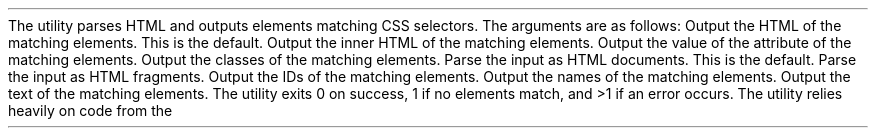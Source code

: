 .Dd#October 29, 2018
.Dt SCRAPER 1
.Os
.
.Sh NAME
.Nm scraper
.Nd HTML querying with CSS selectors
.
.Sh SYNOPSIS
.Nm
.Op Fl HIcint
.Op Fl a Ar attr
.Op Fl d | f
.Ar selector
.Op Ar
.
.Sh DESCRIPTION
The
.Nm
utility parses HTML and outputs elements matching CSS selectors.
.
.Pp
The arguments are as follows:
.Bl -tag -width Ds
.
.It Fl H , Fl \-html
Output the HTML of the matching elements.
This is the default.
.
.It Fl I , Fl \-inner\-html
Output the inner HTML of the matching elements.
.
.It Fl a Ar attr , Fl \-attr Ar attr
Output the value of the attribute
.Ar attr
of the matching elements.
.
.It Fl c , Fl \-classes
Output the classes of the matching elements.
.
.It Fl d , Fl \-document
Parse the input as HTML documents.
This is the default.
.
.It Fl f , Fl \-fragment
Parse the input as HTML fragments.
.
.It Fl i , Fl \-id
Output the IDs of the matching elements.
.
.It Fl n , Fl \-name
Output the names of the matching elements.
.
.It Fl t , Fl \-text
Output the text of the matching elements.
.El
.
.Sh EXIT STATUS
The
.Nm
utility exits 0 on success,
1 if no elements match,
and >1 if an error occurs.
.
.Sh AUTHORS
.An June McEnroe Aq Mt june@causal.agency
.An Vivek Kushwaha Aq Mt yoursvivek@gmail.com
.Pp
The
.Nm
utility relies heavily on code from the
.Lk https://servo.org "Servo project" .
 
